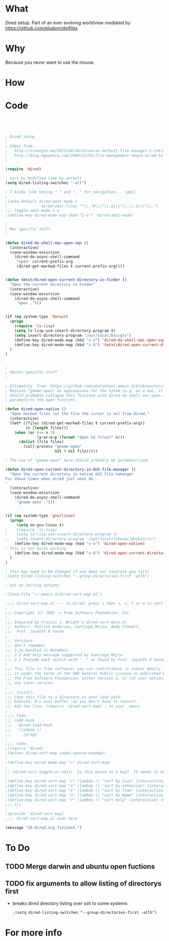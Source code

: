 * What
   Dired setup.   Part of an
   ever evolving worldview mediated by
   https://github.com/eludom/dotfiles
* Why
  Because you never want to use the mouse. 
* How
* Code
#+BEGIN_SRC emacs-lisp




; Dired setup
;
; Ideas from:
;   http://truongtx.me/2013/04/24/dired-as-default-file-manager-1-introduction/
;   http://blog.nguyenvq.com/2009/12/01/file-management-emacs-dired-to-replace-finder-in-mac-os-x-and-other-os/
;

(require 'dired)

; sort by modified time by default
(setq dired-listing-switches "-alt")

; I kinda like having "." and ".." for navigation... (gmj)
;
;(setq-default dired-omit-mode t
;				dired-omit-files "^\\.?#\\|^\\.$\\|^\\.\\.$\\|^\\.")
;;; toggle omit mode C-o
;(define-key dired-mode-map (kbd "C-o") 'dired-omit-mode)

;
; Mac specific stuff
;

(defun dired-do-shell-mac-open-vqn ()
  (interactive)
  (save-window-excursion
    (dired-do-async-shell-command
     "open" current-prefix-arg
     (dired-get-marked-files t current-prefix-arg))))


(defun tmtxt/dired-open-current-directory-in-finder ()
  "Open the current directory in Finder"
  (interactive)
  (save-window-excursion
    (dired-do-async-shell-command
     "open .")))


(if (eq system-type 'darwin)
  (progn
    (require 'ls-lisp)
    (setq ls-lisp-use-insert-directory-program t)
    (setq insert-directory-program "/usr/local/bin/gls")
    (define-key dired-mode-map (kbd "s-o") 'dired-do-shell-mac-open-vqn)
    (define-key dired-mode-map (kbd "s-O") 'tmtxt/dired-open-current-directory-in-finder)
  )
)


;
; Ubuntu specific stuff
;

; Ultimately  from  https://github.com/ubolonton/.emacs.d/blob/master/config/ublt-dired.el
; Replace "gnome-open" as approipiate for the sytem (e.g. on a mac, it's just "open")
; Should probably collapse this funciton with dired-do-shell-mac-open-vqn () and
; parametirze the open funciont.

(defun dired-open-native ()
  "Open marked files (or the file the cursor is on) from dired."
  (interactive)
  (let* ((files (dired-get-marked-files t current-prefix-arg))
         (n (length files)))
    (when (or (<= n 3)
              (y-or-n-p (format "Open %d files?" n)))
      (dolist (file files)
        (call-process "gnome-open"
                      nil 0 nil file)))))

; The use of "gnome-open" here should probably be parameterized.

(defun dired-open-current-directory-in-GUI-file-manager ()
  "Open the current directory in native GUI file namanger
For those times when dired just wont do.
"
  (interactive)
  (save-window-excursion
    (dired-do-async-shell-command
     "gnome-open .")))


(if (eq system-type 'gnu/linux)
  (progn
     (setq on-gnu-linux t)
;    (require 'ls-lisp)
;    (setq ls-lisp-use-insert-directory-program t)
;    (setq insert-directory-program "/opt/local/libexec/gnubin/ls")
    (define-key dired-mode-map (kbd "s-o") 'dired-open-native)
; this is not quite working 
    (define-key dired-mode-map (kbd "s-O") 'dired-open-current-directory-in-GUI-file-manager)
  )
)

; this may need to be changed if one does not have/use gnu ls(1)
;(setq dired-listing-switches "--group-directories-first -atlh")

; set up sorting options

;(load-file "~/.emacs.d/dired-sort-map.el")

;;;; dired-sort-map.el --- in Dired: press s then s, x, t or n to sort by Size, eXtension, Time or Name
;
;;; Copyright (C) 2002 -> Free Software Foundation, Inc.
;
;;; Inspired by Francis J. Wright's dired-sort-menu.el
;;; Authors: Patrick Anderson, Santiago Mejia, Andy Stewart,
;;;  Prof. Jayanth R Varma
;
;;; Versions:
;;; don't remember
;;; 2.2a bundled in NoteMacs
;;; 2.2 Add help message suggested by Santiago Mejia
;;; 2.3 Precede each switch with " -" as found by Prof. Jayanth R Varma
;
;;; This file is free software; you can redistribute it and/or modify
;;; it under the terms of the GNU General Public License as published by
;;; the Free Software Foundation; either version 2, or (at your option)
;;; any later version.
;
;;;; Install:
;;; Copy this file to a directory in your load path.
;;; Execute: M-x eval-buffer :so you don't have to restart.
;;; Add the line: (require 'dired-sort-map) : to your .emacs
;
;;;; Todo:
;;; (add-hook
;;;  'dired-load-hook
;;;  '(lambda ()
;;;     (progn
;
;;;; Code:
;(require 'dired)
;(defvar dired-sort-map (make-sparse-keymap))
;
;(define-key dired-mode-map "s" dired-sort-map)
;
;; (dired-sort-toggle-or-edit)  is this bound to a key?  It needs to be to acccess these....(gmj Sun Apr 28 07:57:41 2013)
;
;(define-key dired-sort-map "s" (lambda () "sort by Size" (interactive) (dired-sort-other (concat dired-listing-switches " -S"))))
;(define-key dired-sort-map "x" (lambda () "sort by eXtension" (interactive) (dired-sort-other (concat dired-listing-switches " -X"))))
;(define-key dired-sort-map "t" (lambda () "sort by Time" (interactive) (dired-sort-other (concat dired-listing-switches " -t"))))
;(define-key dired-sort-map "n" (lambda () "sort by Name" (interactive) (dired-sort-other dired-listing-switches)))
;(define-key dired-sort-map "?" (lambda () "sort help" (interactive) (message "s Size; x eXtension; t Time; n Name")))
;;; )))
;
;(provide 'dired-sort-map)
;;;; dired-sort-map.el ends here

(message "20-dired.org finished.")
#+END_SRC
* 
* To Do
** TODO Merge darwin and ubuntu open fuctions  
  
** TODO fix arguments to allow listing of directorys first
   - breaks dired directory listing over ssh to some systems
     #+BEGIN_EXAMPLE
     ;(setq dired-listing-switches "--group-directories-first -atlh")
     #+END_EXAMPLE
* For more info




